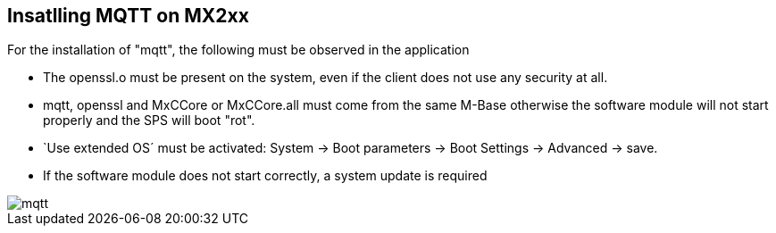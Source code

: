 == Insatlling MQTT on MX2xx

For the installation of "mqtt", the following must be observed in the application

  - The openssl.o must be present on the system, even if the client does not use any security at all.
  - mqtt, openssl and MxCCore or MxCCore.all must come from the same M-Base otherwise the software module will not start properly and the SPS will boot "rot".
  - `Use extended OS´ must be activated: System -> Boot parameters -> Boot Settings -> Advanced -> save.
  - If the software module does not start correctly, a system update is required
  
  
  
image::mqtt.gif[]
